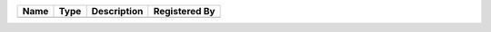 

==== ==== =========== ============================ 
Name Type Description Registered By                
==== ==== =========== ============================ 
                      (no documentation available) 
==== ==== =========== ============================ 


